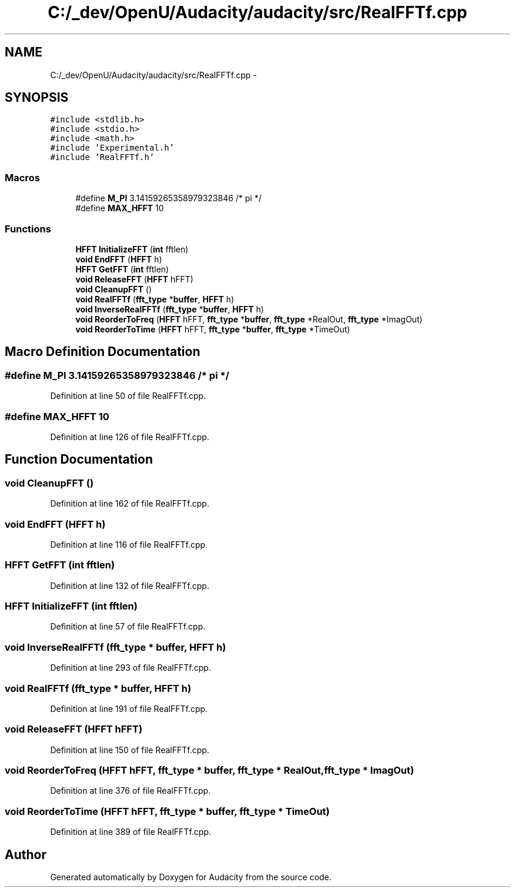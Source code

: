 .TH "C:/_dev/OpenU/Audacity/audacity/src/RealFFTf.cpp" 3 "Thu Apr 28 2016" "Audacity" \" -*- nroff -*-
.ad l
.nh
.SH NAME
C:/_dev/OpenU/Audacity/audacity/src/RealFFTf.cpp \- 
.SH SYNOPSIS
.br
.PP
\fC#include <stdlib\&.h>\fP
.br
\fC#include <stdio\&.h>\fP
.br
\fC#include <math\&.h>\fP
.br
\fC#include 'Experimental\&.h'\fP
.br
\fC#include 'RealFFTf\&.h'\fP
.br

.SS "Macros"

.in +1c
.ti -1c
.RI "#define \fBM_PI\fP   3\&.14159265358979323846  /* pi */"
.br
.ti -1c
.RI "#define \fBMAX_HFFT\fP   10"
.br
.in -1c
.SS "Functions"

.in +1c
.ti -1c
.RI "\fBHFFT\fP \fBInitializeFFT\fP (\fBint\fP fftlen)"
.br
.ti -1c
.RI "\fBvoid\fP \fBEndFFT\fP (\fBHFFT\fP h)"
.br
.ti -1c
.RI "\fBHFFT\fP \fBGetFFT\fP (\fBint\fP fftlen)"
.br
.ti -1c
.RI "\fBvoid\fP \fBReleaseFFT\fP (\fBHFFT\fP hFFT)"
.br
.ti -1c
.RI "\fBvoid\fP \fBCleanupFFT\fP ()"
.br
.ti -1c
.RI "\fBvoid\fP \fBRealFFTf\fP (\fBfft_type\fP *\fBbuffer\fP, \fBHFFT\fP h)"
.br
.ti -1c
.RI "\fBvoid\fP \fBInverseRealFFTf\fP (\fBfft_type\fP *\fBbuffer\fP, \fBHFFT\fP h)"
.br
.ti -1c
.RI "\fBvoid\fP \fBReorderToFreq\fP (\fBHFFT\fP hFFT, \fBfft_type\fP *\fBbuffer\fP, \fBfft_type\fP *RealOut, \fBfft_type\fP *ImagOut)"
.br
.ti -1c
.RI "\fBvoid\fP \fBReorderToTime\fP (\fBHFFT\fP hFFT, \fBfft_type\fP *\fBbuffer\fP, \fBfft_type\fP *TimeOut)"
.br
.in -1c
.SH "Macro Definition Documentation"
.PP 
.SS "#define M_PI   3\&.14159265358979323846  /* pi */"

.PP
Definition at line 50 of file RealFFTf\&.cpp\&.
.SS "#define MAX_HFFT   10"

.PP
Definition at line 126 of file RealFFTf\&.cpp\&.
.SH "Function Documentation"
.PP 
.SS "\fBvoid\fP CleanupFFT ()"

.PP
Definition at line 162 of file RealFFTf\&.cpp\&.
.SS "\fBvoid\fP EndFFT (\fBHFFT\fP h)"

.PP
Definition at line 116 of file RealFFTf\&.cpp\&.
.SS "\fBHFFT\fP GetFFT (\fBint\fP fftlen)"

.PP
Definition at line 132 of file RealFFTf\&.cpp\&.
.SS "\fBHFFT\fP InitializeFFT (\fBint\fP fftlen)"

.PP
Definition at line 57 of file RealFFTf\&.cpp\&.
.SS "\fBvoid\fP InverseRealFFTf (\fBfft_type\fP * buffer, \fBHFFT\fP h)"

.PP
Definition at line 293 of file RealFFTf\&.cpp\&.
.SS "\fBvoid\fP RealFFTf (\fBfft_type\fP * buffer, \fBHFFT\fP h)"

.PP
Definition at line 191 of file RealFFTf\&.cpp\&.
.SS "\fBvoid\fP ReleaseFFT (\fBHFFT\fP hFFT)"

.PP
Definition at line 150 of file RealFFTf\&.cpp\&.
.SS "\fBvoid\fP ReorderToFreq (\fBHFFT\fP hFFT, \fBfft_type\fP * buffer, \fBfft_type\fP * RealOut, \fBfft_type\fP * ImagOut)"

.PP
Definition at line 376 of file RealFFTf\&.cpp\&.
.SS "\fBvoid\fP ReorderToTime (\fBHFFT\fP hFFT, \fBfft_type\fP * buffer, \fBfft_type\fP * TimeOut)"

.PP
Definition at line 389 of file RealFFTf\&.cpp\&.
.SH "Author"
.PP 
Generated automatically by Doxygen for Audacity from the source code\&.
